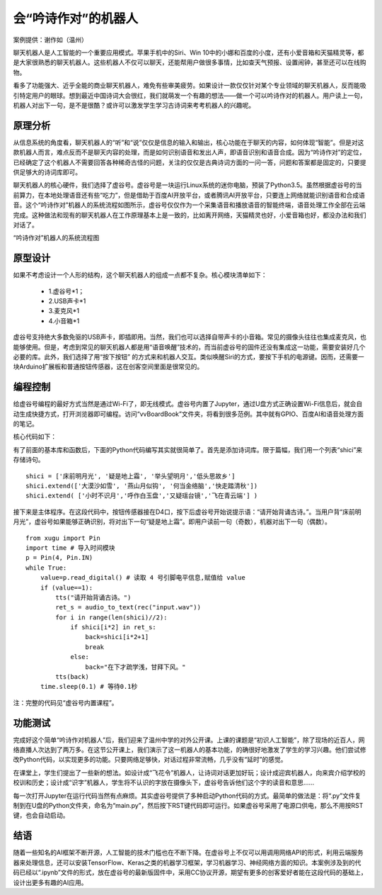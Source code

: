 会“吟诗作对”的机器人
========================================================

案例提供：谢作如（温州）

聊天机器人是人工智能的一个重要应用模式。苹果手机中的Siri、Win 10中的小娜和百度的小度，还有小爱音箱和天猫精灵等，都是大家很熟悉的聊天机器人。这些机器人不仅可以聊天，还能帮用户做很多事情，比如查天气预报、设置闹钟，甚至还可以在线购物。

看多了功能强大、近乎全能的商业聊天机器人，难免有些审美疲劳。如果设计一款仅仅针对某个专业领域的聊天机器人，反而能吸引特定用户的眼球。想到最近中国诗词大会很红，我们就萌发一个有趣的想法——做一个可以吟诗作对的机器人。用户读上一句，机器人对出下一句，是不是很酷？或许可以激发学生学习古诗词来考考机器人的兴趣呢。

---------------
原理分析
---------------

从信息系统的角度看，聊天机器人的“听”和“说”仅仅是信息的输入和输出，核心功能在于聊天的内容，如何体现“智能”。但是对这款机器人而言，难点反而不是聊天内容的处理，而是如何识别语音和发出人声，即语音识别和语音合成。因为“吟诗作对”的定位，已经确定了这个机器人不需要回答各种稀奇古怪的问题，关注的仅仅是古典诗词方面的一问一答，问题和答案都是固定的，只要提供足够大的诗词库即可。

聊天机器人的核心硬件，我们选择了虚谷号。虚谷号是一块运行Linux系统的迷你电脑，预装了Python3.5。虽然根据虚谷号的当前算力，在本地处理语音还有些“吃力”，但是借助于百度AI开放平台，或者腾讯AI开放平台，只要连上网络就能识别语音和合成语音。这个“吟诗作对”机器人的系统流程如图所示，虚谷号仅仅作为一个采集语音和播放语音的智能终端，语音处理工作全部在云端完成。这种做法和现有的聊天机器人在工作原理基本上是一致的，比如离开网络，天猫精灵也好，小爱音箱也好，都没办法和我们对话了。


.. image:: ../images/09/9.7-poem01.png

“吟诗作对”机器人的系统流程图

---------------
原型设计
---------------

如果不考虑设计一个人形的结构，这个聊天机器人的组成一点都不复杂。核心模块清单如下：

	- 1.虚谷号*1；
	- 2.USB声卡*1
	- 3.麦克风*1
	- 4.小音箱*1

.. image:: ../images/09/9.7-poem02.png

虚谷号支持绝大多数免驱的USB声卡，即插即用。当然，我们也可以选择自带声卡的小音箱。常见的摄像头往往也集成麦克风，也能够使用。但是，考虑到常见的聊天机器人都是用“语音唤醒”技术的，而当前虚谷号的固件还没有集成这一功能，需要安装好几个必要的库。此外，我们选择了用“按下按钮” 的方式来和机器人交互。类似唤醒Siri的方式，要按下手机的电源键。因而，还需要一块Arduino扩展板和普通按钮传感器，这在创客空间里面是很常见的。

.. image:: ../images/09/9.7-poem03.png

---------------
编程控制
---------------

给虚谷号编程的最好方式当然是通过Wi-Fi了，即无线模式。虚谷号内置了Jupyter，通过U盘方式正确设置Wi-Fi信息后，就会自动生成快捷方式，打开浏览器即可编程。访问“vvBoardBook”文件夹，将看到很多范例。其中就有GPIO、百度AI和语音处理方面的笔记。

核心代码如下：

.. image:: ../images/09/9.7-poem04.png


有了前面的基本库和函数后，下面的Python代码编写其实就很简单了。首先是添加诗词库。限于篇幅，我们用一个列表“shici”来存储诗句。
::
	shici = ['床前明月光', '疑是地上霜', '举头望明月','低头思故乡']
	shici.extend(['大漠沙如雪', '燕山月似钩', '何当金络脑','快走踏清秋'])
	shici.extend( ['小时不识月','呼作白玉盘','又疑瑶台镜','飞在青云端'] )

接下来是主体程序。在这段代码中，按钮传感器接在D4口，按下后虚谷号开始说提示语：“请开始背诵古诗。”。当用户背“床前明月光”，虚谷号如果能够正确识别，将对出下一句“疑是地上霜”。即用户读前一句（奇数），机器对出下一句（偶数）。
::

	from xugu import Pin
	import time # 导入时间模块
	p = Pin(4, Pin.IN) 
	while True:
	    value=p.read_digital() # 读取 4 号引脚电平信息,赋值给 value
	    if (value==1):
	        tts("请开始背诵古诗。")
	        ret_s = audio_to_text(rec("input.wav"))
	        for i in range(len(shici)//2):  
	            if shici[i*2] in ret_s:
	                back=shici[i*2+1]
	                break
	            else:
	                back="在下才疏学浅，甘拜下风。"
	        tts(back)
	    time.sleep(0.1) # 等待0.1秒

注：完整的代码见“虚谷号内置课程”。

---------------
功能测试
---------------
	
完成好这个简单“吟诗作对机器人”后，我们迎来了温州中学的对外公开课。上课的课题是“初识人工智能”，除了现场的近百人，网络直播人次达到了两万多。在这节公开课上，我们演示了这一机器人的基本功能，的确很好地激发了学生的学习兴趣。他们尝试修改Python代码，以实现更多的功能。只要网络足够快，对话过程非常流畅，几乎没有“延时”的感觉。

.. image:: ../images/09/9.7-poem05.png

在课堂上，学生们提出了一些新的想法。如设计成“飞花令”机器人，让诗词对话更加好玩；设计成迎宾机器人，向来宾介绍学校的校训和历史；设计成“识字”机器人，学生将不认识的字放在摄像头下，虚谷号告诉他们这个字的读音和意思……

每一次打开Jupyter在运行代码当然有点麻烦。其实虚谷号提供了多种启动Python代码的方式。最简单的做法是：将“.py”文件复制到在U盘的Python文件夹，命名为“main.py”，然后按下RST键代码即可运行。如果虚谷号采用了电源口供电，那么不用按RST键，也会自动启动。

---------------
结语
---------------

随着一些知名的AI框架不断开源，人工智能的技术门槛也在不断下降。在虚谷号上不仅可以用调用网络API的形式，利用云端服务器来处理信息，还可以安装TensorFlow、Keras之类的机器学习框架，学习机器学习、神经网络方面的知识。本案例涉及到的代码已经以“.ipynb”文件的形式，放在虚谷号的最新版固件中，采用CC协议开源，期望有更多的创客爱好者能在这段代码的基础上，设计出更多有趣的AI应用。





